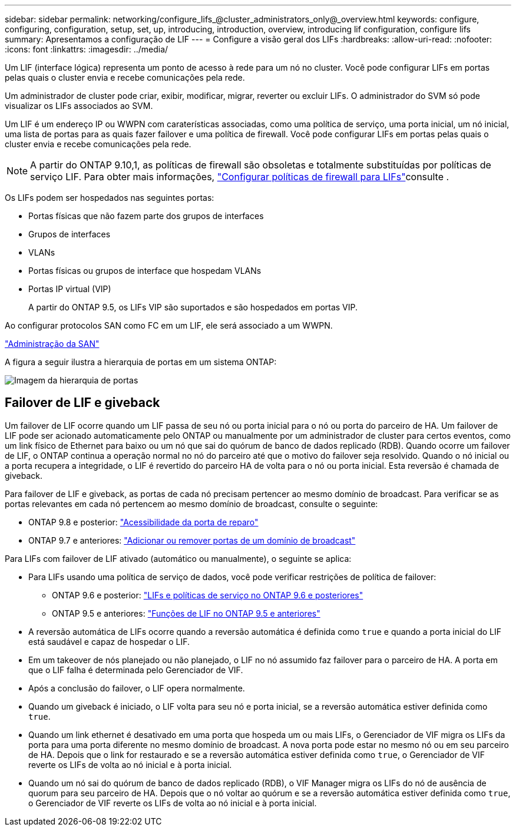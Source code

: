 ---
sidebar: sidebar 
permalink: networking/configure_lifs_@cluster_administrators_only@_overview.html 
keywords: configure, configuring, configuration, setup, set, up, introducing, introduction, overview, introducing lif configuration, configure lifs 
summary: Apresentamos a configuração de LIF 
---
= Configure a visão geral dos LIFs
:hardbreaks:
:allow-uri-read: 
:nofooter: 
:icons: font
:linkattrs: 
:imagesdir: ../media/


[role="lead"]
Um LIF (interface lógica) representa um ponto de acesso à rede para um nó no cluster. Você pode configurar LIFs em portas pelas quais o cluster envia e recebe comunicações pela rede.

Um administrador de cluster pode criar, exibir, modificar, migrar, reverter ou excluir LIFs. O administrador do SVM só pode visualizar os LIFs associados ao SVM.

Um LIF é um endereço IP ou WWPN com caraterísticas associadas, como uma política de serviço, uma porta inicial, um nó inicial, uma lista de portas para as quais fazer failover e uma política de firewall. Você pode configurar LIFs em portas pelas quais o cluster envia e recebe comunicações pela rede.


NOTE: A partir do ONTAP 9.10,1, as políticas de firewall são obsoletas e totalmente substituídas por políticas de serviço LIF. Para obter mais informações, link:../networking/configure_firewall_policies_for_lifs.html["Configurar políticas de firewall para LIFs"]consulte .

Os LIFs podem ser hospedados nas seguintes portas:

* Portas físicas que não fazem parte dos grupos de interfaces
* Grupos de interfaces
* VLANs
* Portas físicas ou grupos de interface que hospedam VLANs
* Portas IP virtual (VIP)
+
A partir do ONTAP 9.5, os LIFs VIP são suportados e são hospedados em portas VIP.



Ao configurar protocolos SAN como FC em um LIF, ele será associado a um WWPN.

link:../san-admin/index.html["Administração da SAN"^]

A figura a seguir ilustra a hierarquia de portas em um sistema ONTAP:

image:ontap_nm_image13.png["Imagem da hierarquia de portas"]



== Failover de LIF e giveback

Um failover de LIF ocorre quando um LIF passa de seu nó ou porta inicial para o nó ou porta do parceiro de HA. Um failover de LIF pode ser acionado automaticamente pelo ONTAP ou manualmente por um administrador de cluster para certos eventos, como um link físico de Ethernet para baixo ou um nó que sai do quórum de banco de dados replicado (RDB). Quando ocorre um failover de LIF, o ONTAP continua a operação normal no nó do parceiro até que o motivo do failover seja resolvido. Quando o nó inicial ou a porta recupera a integridade, o LIF é revertido do parceiro HA de volta para o nó ou porta inicial. Esta reversão é chamada de giveback.

Para failover de LIF e giveback, as portas de cada nó precisam pertencer ao mesmo domínio de broadcast. Para verificar se as portas relevantes em cada nó pertencem ao mesmo domínio de broadcast, consulte o seguinte:

* ONTAP 9.8 e posterior: link:../networking/repair_port_reachability.html["Acessibilidade da porta de reparo"]
* ONTAP 9.7 e anteriores: link:../networking/add_or_remove_ports_from_a_broadcast_domain97.html["Adicionar ou remover portas de um domínio de broadcast"]


Para LIFs com failover de LIF ativado (automático ou manualmente), o seguinte se aplica:

* Para LIFs usando uma política de serviço de dados, você pode verificar restrições de política de failover:
+
** ONTAP 9.6 e posterior: link:lifs_and_service_policies96.html["LIFs e políticas de serviço no ONTAP 9.6 e posteriores"]
** ONTAP 9.5 e anteriores: link:lif_roles95.html["Funções de LIF no ONTAP 9.5 e anteriores"]


* A reversão automática de LIFs ocorre quando a reversão automática é definida como `true` e quando a porta inicial do LIF está saudável e capaz de hospedar o LIF.
* Em um takeover de nós planejado ou não planejado, o LIF no nó assumido faz failover para o parceiro de HA. A porta em que o LIF falha é determinada pelo Gerenciador de VIF.
* Após a conclusão do failover, o LIF opera normalmente.
* Quando um giveback é iniciado, o LIF volta para seu nó e porta inicial, se a reversão automática estiver definida como `true`.
* Quando um link ethernet é desativado em uma porta que hospeda um ou mais LIFs, o Gerenciador de VIF migra os LIFs da porta para uma porta diferente no mesmo domínio de broadcast. A nova porta pode estar no mesmo nó ou em seu parceiro de HA. Depois que o link for restaurado e se a reversão automática estiver definida como `true`, o Gerenciador de VIF reverte os LIFs de volta ao nó inicial e à porta inicial.
* Quando um nó sai do quórum de banco de dados replicado (RDB), o VIF Manager migra os LIFs do nó de ausência de quorum para seu parceiro de HA. Depois que o nó voltar ao quórum e se a reversão automática estiver definida como `true`, o Gerenciador de VIF reverte os LIFs de volta ao nó inicial e à porta inicial.

